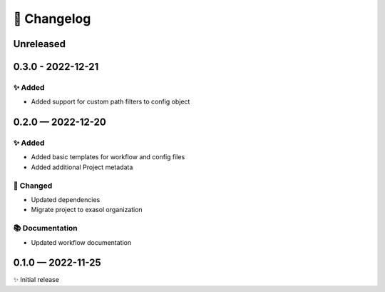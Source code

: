 📝 Changelog
+++++++++++++

..
    scriv-insert-here

.. _unreleased:

Unreleased
==========

.. _changelog-0.3.0:

0.3.0 - 2022-12-21
==================

✨ Added
--------

* Added support for custom path filters to config object

.. _changelog-0.2.0:

0.2.0 — 2022-12-20
==================

✨ Added
--------
* Added basic templates for workflow and config files
* Added additional Project metadata

🔧 Changed
----------
* Updated dependencies
* Migrate project to exasol organization

📚 Documentation
----------------
* Updated workflow documentation


0.1.0 — 2022-11-25
==================

✨ Initial release
